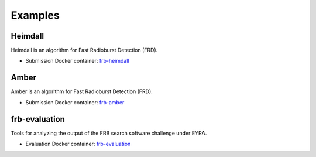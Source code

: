 Examples
--------

Heimdall
########

Heimdall is an algorithm for Fast Radioburst Detection (FRD).

* Submission Docker container: `frb-heimdall <https://github.com/EYRA-Benchmark/frb-heimdall>`_


Amber
#####

Amber is an algorithm for Fast Radioburst Detection (FRD).

* Submission Docker container: `frb-amber <https://github.com/EYRA-Benchmark/frb-amber>`_

frb-evaluation
##############

Tools for analyzing the output of the FRB search software challenge under EYRA.

* Evaluation Docker container: `frb-evaluation <https://github.com/EYRA-Benchmark/frb-evaluation>`_